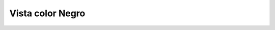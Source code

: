 Vista color Negro
==============================

.. image:: _static/propietario/imagenPaginaNegra.png
